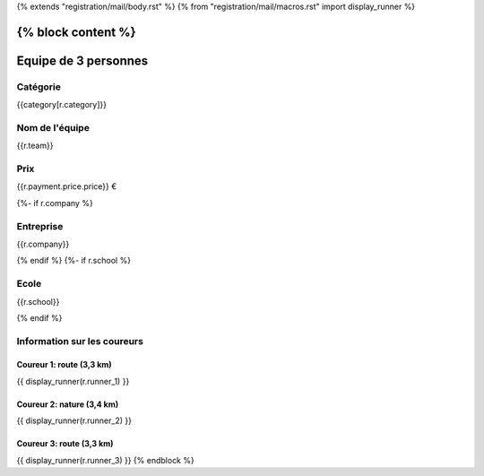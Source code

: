 {% extends "registration/mail/body.rst" %}
{% from "registration/mail/macros.rst" import display_runner %}

{% block content %}
=====================
Equipe de 3 personnes
=====================
Catégorie
---------
{{category[r.category]}}

Nom de l'équipe
---------------
{{r.team}}

Prix
----
{{r.payment.price.price}} €

{%- if r.company %}

Entreprise
----------
{{r.company}}

{% endif %}
{%- if r.school %}

Ecole
-----
{{r.school}}

{% endif %}

Information sur les coureurs
----------------------------

Coureur 1: route (3,3 km)
~~~~~~~~~~~~~~~~~~~~~~~~~
{{ display_runner(r.runner_1) }}

Coureur 2: nature (3,4 km)
~~~~~~~~~~~~~~~~~~~~~~~~~~
{{ display_runner(r.runner_2) }}

Coureur 3: route (3,3 km)
~~~~~~~~~~~~~~~~~~~~~~~~~
{{ display_runner(r.runner_3) }}
{% endblock %}